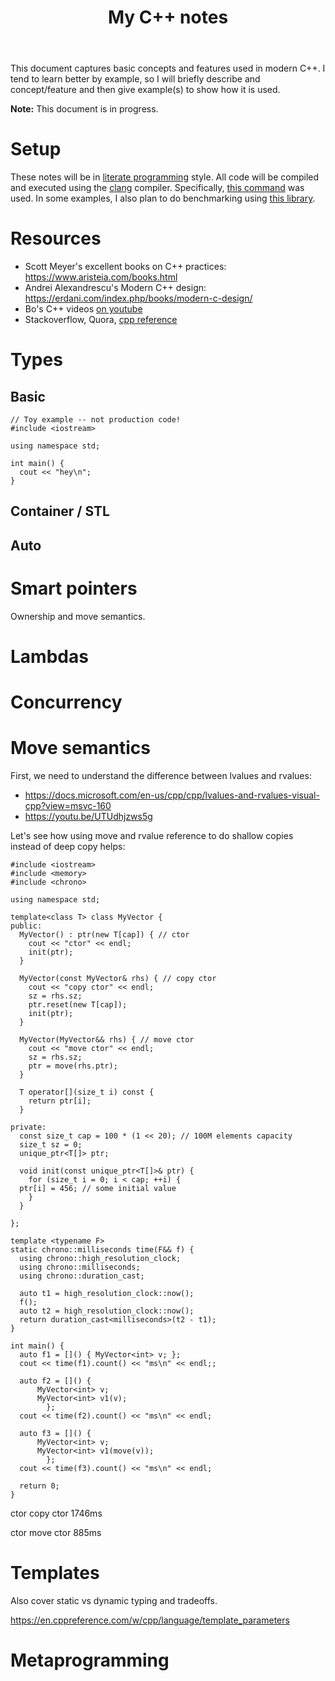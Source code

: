 #+TITLE: My C++ notes

This document captures basic concepts and features used in modern C++. I tend to learn
better by example, so I will briefly describe and concept/feature and then give example(s)
to show how it is used.

*Note:* This document is in progress.

* Setup
These notes will be in [[https://en.wikipedia.org/wiki/Literate_programming][literate programming]] style. All code will be compiled and executed using
the [[https://clang.llvm.org/][clang]] compiler. Specifically, [[https://github.com/spraza/dotfiles/blob/master/.emacs#L59][this command]] was used. In some examples, I also plan to do
benchmarking using [[https://github.com/facebook/folly/blob/master/folly/docs/Benchmark.md][this library]]. 

* Resources
- Scott Meyer's excellent books on C++ practices: https://www.aristeia.com/books.html
- Andrei Alexandrescu's Modern C++ design: https://erdani.com/index.php/books/modern-c-design/
- Bo's C++ videos [[https://www.youtube.com/user/BoQianTheProgrammer/playlists][on youtube]]
- Stackoverflow, Quora, [[https://en.cppreference.com/w/][cpp reference]]

* Types

** Basic 

#+BEGIN_SRC C++ :exports both
  // Toy example -- not production code!
  #include <iostream>

  using namespace std;

  int main() {
    cout << "hey\n";
  }
#+End_SRC

#+RESULTS:
: hey

** Container / STL

** Auto

* Smart pointers

Ownership and move semantics.

* Lambdas

* Concurrency

* Move semantics
First, we need to understand the difference between lvalues and rvalues:
- https://docs.microsoft.com/en-us/cpp/cpp/lvalues-and-rvalues-visual-cpp?view=msvc-160
- https://youtu.be/UTUdhjzws5g

Let's see how using move and rvalue reference to do shallow copies instead
of deep copy helps:

#+BEGIN_SRC C++ :exports both :results value scalar raw
  #include <iostream>
  #include <memory>
  #include <chrono>

  using namespace std;

  template<class T> class MyVector {
  public:
    MyVector() : ptr(new T[cap]) { // ctor
      cout << "ctor" << endl;
      init(ptr);
    }

    MyVector(const MyVector& rhs) { // copy ctor
      cout << "copy ctor" << endl;
      sz = rhs.sz;
      ptr.reset(new T[cap]);
      init(ptr);
    }

    MyVector(MyVector&& rhs) { // move ctor
      cout << "move ctor" << endl;
      sz = rhs.sz;
      ptr = move(rhs.ptr);
    }

    T operator[](size_t i) const {
      return ptr[i];
    }

  private:
    const size_t cap = 100 * (1 << 20); // 100M elements capacity
    size_t sz = 0;
    unique_ptr<T[]> ptr;

    void init(const unique_ptr<T[]>& ptr) {
      for (size_t i = 0; i < cap; ++i) {
	ptr[i] = 456; // some initial value
      }
    }

  };

  template <typename F>
  static chrono::milliseconds time(F&& f) {
    using chrono::high_resolution_clock;
    using chrono::milliseconds;
    using chrono::duration_cast;

    auto t1 = high_resolution_clock::now();
    f();
    auto t2 = high_resolution_clock::now();
    return duration_cast<milliseconds>(t2 - t1);
  }

  int main() {
    auto f1 = []() { MyVector<int> v; };  
    cout << time(f1).count() << "ms\n" << endl;;

    auto f2 = []() {
		MyVector<int> v;
		MyVector<int> v1(v);
	      };
    cout << time(f2).count() << "ms\n" << endl;

    auto f3 = []() {
		MyVector<int> v;
		MyVector<int> v1(move(v));
	      };
    cout << time(f3).count() << "ms\n" << endl;

    return 0;
  }
#+END_SRC

#+RESULTS:
ctor
911ms

ctor
copy ctor
1746ms

ctor
move ctor
885ms


* Templates 

Also cover static vs dynamic typing and tradeoffs.

https://en.cppreference.com/w/cpp/language/template_parameters

* Metaprogramming

